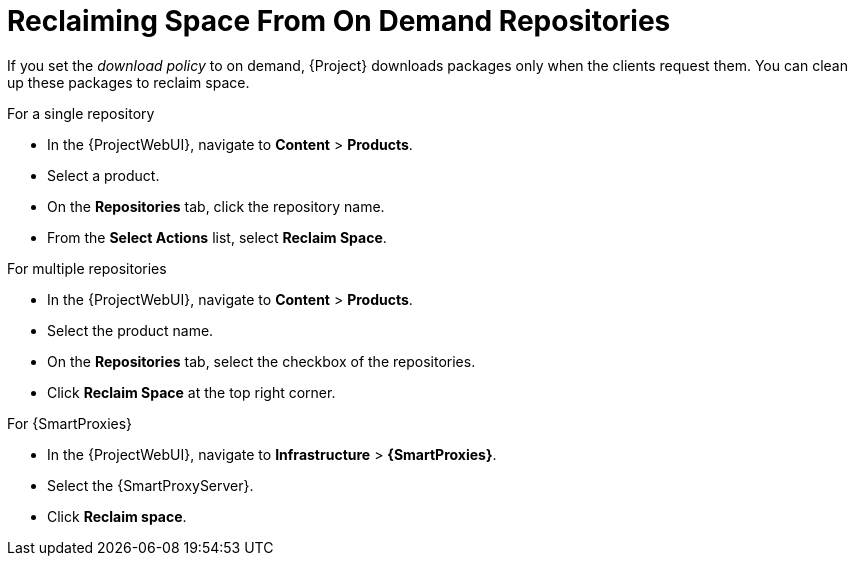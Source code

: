 [id="reclaiming-space-from-on-demand-repositories_{context}"]
= Reclaiming Space From On Demand Repositories

If you set the _download policy_ to on demand, {Project} downloads packages only when the clients request them.
You can clean up these packages to reclaim space.

.For a single repository
* In the {ProjectWebUI}, navigate to *Content* > *Products*.
* Select a product.
* On the *Repositories* tab, click the repository name.
* From the *Select Actions* list, select *Reclaim Space*.

.For multiple repositories
* In the {ProjectWebUI}, navigate to *Content* > *Products*.
* Select the product name.
* On the *Repositories* tab, select the checkbox of the repositories.
* Click *Reclaim Space* at the top right corner.

.For {SmartProxies}
* In the {ProjectWebUI}, navigate to *Infrastructure* > *{SmartProxies}*.
* Select the {SmartProxyServer}.
* Click *Reclaim space*.
